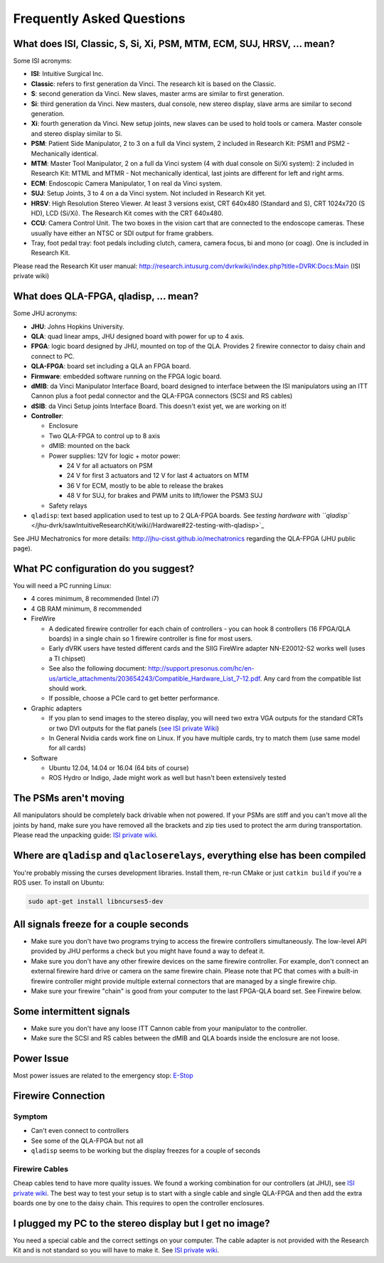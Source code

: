 
Frequently Asked Questions
==========================

What does ISI, Classic, S, Si, Xi, PSM, MTM, ECM, SUJ, HRSV, ... mean?
----------------------------------------------------------------------

Some ISI acronyms:


* **ISI**\ : Intuitive Surgical Inc.
* **Classic**\ : refers to first generation da Vinci.  The research kit is based on the Classic.
* **S**\ : second generation da Vinci.  New slaves, master arms are similar to first generation.
* **Si**\ : third generation da Vinci. New masters, dual console, new stereo display, slave arms are similar to second generation.
* **Xi**\ : fourth generation da Vinci.  New setup joints, new slaves can be used to hold tools or camera.  Master console and stereo display similar to Si. 
* **PSM**\ : Patient Side Manipulator, 2 to 3 on a full da Vinci system, 2 included in Research Kit: PSM1 and PSM2 - Mechanically identical. 
* **MTM**\ : Master Tool Manipulator, 2 on a full da Vinci system (4 with dual console on Si/Xi system): 2 included in Research Kit: MTML and MTMR - Not mechanically identical, last joints are different for left and right arms.
* **ECM**\ : Endoscopic Camera Manipulator, 1 on real da Vinci system.
* **SUJ**\ : Setup Joints, 3 to 4 on a  da Vinci system.  Not included in Research Kit yet.
* **HRSV**\ : High Resolution Stereo Viewer.  At least 3 versions exist, CRT 640x480 (Standard and S), CRT 1024x720 (S HD), LCD (Si/Xi).  The Research Kit comes with the CRT 640x480.
* **CCU**\ : Camera Control Unit.   The two boxes in the vision cart that are connected to the endoscope cameras.  These usually have either an NTSC or SDI output for frame grabbers.
* Tray, foot pedal tray: foot pedals including clutch, camera, camera focus, bi and mono (or coag).  One is included in Research Kit.

Please read the Research Kit user manual: http://research.intusurg.com/dvrkwiki/index.php?title=DVRK:Docs:Main (ISI private wiki)

What does QLA-FPGA, qladisp, ... mean?
--------------------------------------

Some JHU acronyms:


* **JHU**\ : Johns Hopkins University.
* **QLA**\ : quad linear amps, JHU designed board with power for up to 4 axis.
* **FPGA**\ : logic board designed by JHU, mounted on top of the QLA.  Provides 2 firewire connector to daisy chain and connect to PC.
* **QLA-FPGA**\ : board set including a QLA an FPGA board.
* **Firmware**\ : embedded software running on the FPGA logic board.
* **dMIB**\ : da Vinci Manipulator Interface Board, board designed to interface between the ISI manipulators using an ITT Cannon plus a foot pedal connector and the QLA-FPGA connectors (SCSI and RS cables)
* **dSIB**\ : da Vinci Setup joints Interface Board.  This doesn't exist yet, we are working on it! 
* **Controller**\ :

  * Enclosure
  * Two QLA-FPGA to control up to 8 axis
  * dMIB: mounted on the back
  * Power supplies: 12V for logic + motor power:

    * 24 V for all actuators on PSM
    * 24 V for first 3 actuators and 12 V for last 4 actuators on MTM
    * 36 V for ECM, mostly to be able to release the brakes
    * 48 V for SUJ, for brakes and PWM units to lift/lower the PSM3 SUJ

  * Safety relays

* ``qladisp``\ : text based application used to test up to 2 QLA-FPGA boards.  See `testing hardware with ``qladisp`` </jhu-dvrk/sawIntuitiveResearchKit/wiki//Hardware#22-testing-with-qladisp>`_

See JHU Mechatronics for more details: http://jhu-cisst.github.io/mechatronics regarding the QLA-FPGA (JHU public page).

What PC configuration do you suggest?
-------------------------------------

You will need a PC running Linux:


* 4 cores minimum, 8 recommended (Intel i7)
* 4 GB RAM minimum, 8 recommended
* FireWire

  * A dedicated firewire controller for each chain of controllers - you can hook 8 controllers (16 FPGA/QLA boards) in a single chain so 1 firewire controller is fine for most users.
  * Early dVRK users have tested different cards and the SIIG FireWire adapter NN-E20012-S2 works well (uses a TI chipset)
  * See also the following document: http://support.presonus.com/hc/en-us/article_attachments/203654243/Compatible_Hardware_List_7-12.pdf.  Any card from the compatible list should work.
  * If possible, choose a PCIe card to get better performance. 

* Graphic adapters

  * If you plan to send images to the stereo display, you will need two extra VGA outputs for the standard CRTs or two DVI outputs for the flat panels (\ `see ISI private Wiki <http://research.intusurg.com/dvrkwiki/index.php?title=DVRK:Topics:StereoViewerLCD>`_\ )
  * In General Nvidia cards work fine on Linux.  If you have multiple cards, try to match them (use same model for all cards)

* Software

  * Ubuntu 12.04, 14.04 or 16.04 (64 bits of course)
  * ROS Hydro or Indigo, Jade might work as well but hasn't been extensively tested

The PSMs aren't moving
----------------------

All manipulators should be completely back drivable when not powered.  If your PSMs are stiff and you can't move all the joints by hand, make sure you have removed all the brackets and zip ties used to protect the arm during transportation.   Please read the unpacking guide: `ISI private wiki <http://research.intusurg.com/dvrkwiki/index.php?title=DVRK:Docs:Main>`_.

Where are ``qladisp`` and ``qlacloserelays``\ , everything else has been compiled
---------------------------------------------------------------------------------------

You're probably missing the curses development libraries.  Install them, re-run CMake or just ``catkin build`` if you're a ROS user.   To install on Ubuntu:

.. code-block:: sh

     sudo apt-get install libncurses5-dev

All signals freeze for a couple seconds
---------------------------------------


* Make sure you don't have two programs trying to access the firewire controllers simultaneously.   The low-level API provided by JHU performs a check but you might have found a way to defeat it.
* Make sure you don't have any other firewire devices on the same firewire controller.  For example, don't connect an external firewire hard drive or camera on the same firewire chain.   Please note that PC that comes with a built-in firewire controller might provide multiple external connectors that are managed by a single firewire chip.
* Make sure your firewire "chain" is good from your computer to the last FPGA-QLA board set.  See Firewire below.

Some intermittent signals
-------------------------


* Make sure you don't have any loose ITT Cannon cable from your manipulator to the controller.
* Make sure the SCSI and RS cables between the dMIB and QLA boards inside the enclosure are not loose.

Power Issue
-----------

Most power issues are related to the emergency stop: `E-Stop </jhu-dvrk/sawIntuitiveResearchKit/wiki/ESTOP>`_

Firewire Connection
-------------------

Symptom
^^^^^^^


* Can't even connect to controllers
* See some of the QLA-FPGA but not all
* ``qladisp`` seems to be working but the display freezes for a couple of seconds

Firewire Cables
^^^^^^^^^^^^^^^

Cheap cables tend to have more quality issues.  We found a working combination for our controllers (at JHU), see `ISI private wiki <http://research.intusurg.com/dvrkwiki/index.php?title=DVRK:GroupPages:JHU#Mechatronics>`_.  The best way to test your setup is to start with a single cable and single QLA-FPGA and then add the extra boards one by one to the daisy chain.   This requires to open the controller enclosures.

I plugged my PC to the stereo display but I get no image?
---------------------------------------------------------

You need a special cable and the correct settings on your computer.  The cable adapter is not provided with the Research Kit and is not standard so you will have to make it.  See `ISI private wiki <http://research.intusurg.com/dvrkwiki/index.php?title=DVRK:Topics:StereoViewer>`_.
